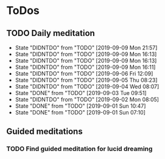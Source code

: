 
* ToDos
** TODO Daily meditation
   SCHEDULED: <2019-09-10 Tue +1d>
   :PROPERTIES:
   :LAST_REPEAT: [2019-09-09 Mon 21:57]
   :END:
   - State "DIDNTDO"    from "TODO"       [2019-09-09 Mon 21:57]
   - State "DIDNTDO"    from "TODO"       [2019-09-09 Mon 16:13]
   - State "DIDNTDO"    from "TODO"       [2019-09-09 Mon 16:13]
   - State "DIDNTDO"    from "TODO"       [2019-09-09 Mon 16:11]
   - State "DIDNTDO"    from "TODO"       [2019-09-06 Fri 12:09]
   - State "DIDNTDO"    from "TODO"       [2019-09-05 Thu 08:23]
   - State "DIDNTDO"    from "TODO"       [2019-09-04 Wed 08:07]
   - State "DONE"       from "TODO"       [2019-09-03 Tue 09:51]
   - State "DIDNTDO"    from "TODO"       [2019-09-02 Mon 08:05]
   - State "DONE"       from "TODO"       [2019-09-01 Sun 10:47]
   - State "DONE"       from "TODO"       [2019-09-01 Sun 07:10]
** Guided meditations
*** TODO Find guided meditation for lucid dreaming
